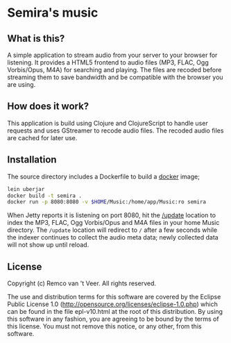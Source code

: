 * Semira's music

#+html: <a href="https://circleci.com/gh/remvee/semira"><img src="https://circleci.com/gh/remvee/semira.svg?style=svg" /></a>

** What is this?

   A simple application to stream audio from your server to your browser
   for listening.  It provides a HTML5 frontend to audio files (MP3,
   FLAC, Ogg Vorbis/Opus, M4A) for searching and playing.  The files are
   recoded before streaming them to save bandwidth and be compatible with
   the browser you are using.

** How does it work?

   This application is build using Clojure and ClojureScript to handle
   user requests and uses GStreamer to recode audio files.  The recoded
   audio files are cached for later use.

** Installation

   The source directory includes a Dockerfile to build a [[https://www.docker.io/][docker]] image;

   #+BEGIN_SRC sh
   lein uberjar
   docker build -t semira .
   docker run -p 8080:8080 -v $HOME/Music:/home/app/Music:ro semira
   #+END_SRC

   When Jetty reports it is listening on port 8080, hit the [[http://localhost:8080/update][/update]]
   location to index the MP3, FLAC, Ogg Vorbis/Opus and M4A files in your
   home Music directory.  The ~/update~ location will redirect to ~/~
   after a few seconds while the indexer continues to collect the audio
   meta data; newly collected data will not show up until reload.

** License

   Copyright (c) Remco van 't Veer. All rights reserved.

   The use and distribution terms for this software are covered by the
   Eclipse Public License 1.0
   (http://opensource.org/licenses/eclipse-1.0.php) which can be found in
   the file epl-v10.html at the root of this distribution.  By using this
   software in any fashion, you are agreeing to be bound by the terms of
   this license.  You must not remove this notice, or any other, from
   this software.
